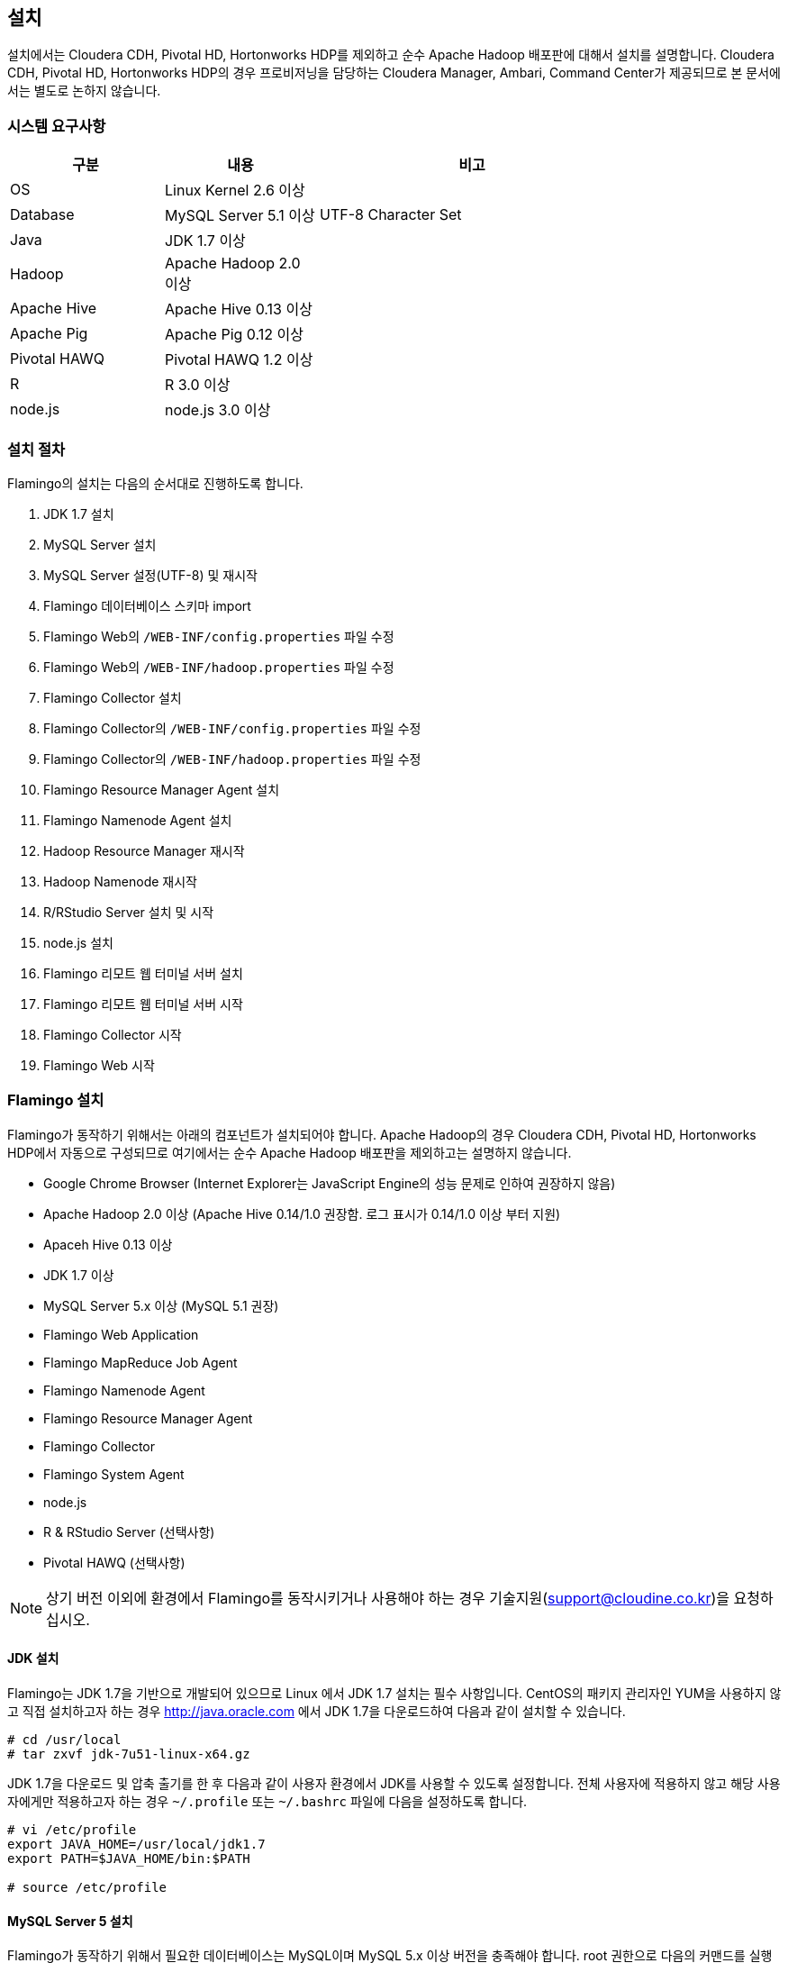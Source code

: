 [[install]]

== 설치

설치에서는 Cloudera CDH, Pivotal HD, Hortonworks HDP를 제외하고 순수 Apache Hadoop 배포판에 대해서 설치를 설명합니다.
Cloudera CDH, Pivotal HD, Hortonworks HDP의 경우 프로비저닝을 담당하는 Cloudera Manager, Ambari, Command Center가 제공되므로 본 문서에서는 별도로 논하지 않습니다.

=== 시스템 요구사항

[width="80%",cols="10,10,20",options="header"]
|=======
|구분  |내용    |비고
|OS | Linux Kernel 2.6 이상 |
|Database | MySQL Server 5.1 이상 | UTF-8 Character Set
|Java | JDK 1.7 이상 |
|Hadoop | Apache Hadoop 2.0 이상 |
|Apache Hive | Apache Hive 0.13 이상 |
|Apache Pig | Apache Pig 0.12 이상 |
|Pivotal HAWQ | Pivotal HAWQ 1.2 이상 |
|R | R 3.0 이상 |
|node.js | node.js 3.0 이상 |
|=======

=== 설치 절차

Flamingo의 설치는 다음의 순서대로 진행하도록 합니다.

1. JDK 1.7 설치
2. MySQL Server 설치
3. MySQL Server 설정(UTF-8) 및 재시작
4. Flamingo 데이터베이스 스키마 import
5. Flamingo Web의 `/WEB-INF/config.properties` 파일 수정
6. Flamingo Web의 `/WEB-INF/hadoop.properties` 파일 수정
7. Flamingo Collector 설치
8. Flamingo Collector의 `/WEB-INF/config.properties` 파일 수정
9. Flamingo Collector의 `/WEB-INF/hadoop.properties` 파일 수정
10. Flamingo Resource Manager Agent 설치
11. Flamingo Namenode Agent 설치
12. Hadoop Resource Manager 재시작
13. Hadoop Namenode 재시작
14. R/RStudio Server 설치 및 시작
15. node.js 설치
16. Flamingo 리모트 웹 터미널 서버 설치
17. Flamingo 리모트 웹 터미널 서버 시작
18. Flamingo Collector 시작
19. Flamingo Web 시작

=== Flamingo 설치

Flamingo가 동작하기 위해서는 아래의 컴포넌트가 설치되어야 합니다. Apache Hadoop의 경우 Cloudera CDH, Pivotal HD, Hortonworks HDP에서 자동으로
구성되므로 여기에서는 순수 Apache Hadoop 배포판을 제외하고는 설명하지 않습니다.

* Google Chrome Browser (Internet Explorer는 JavaScript Engine의 성능 문제로 인하여 권장하지 않음)
* Apache Hadoop 2.0 이상 (Apache Hive 0.14/1.0 권장함. 로그 표시가 0.14/1.0 이상 부터 지원)
* Apaceh Hive 0.13 이상
* JDK 1.7 이상
* MySQL Server 5.x 이상 (MySQL 5.1 권장)
* Flamingo Web Application
* Flamingo MapReduce Job Agent
* Flamingo Namenode Agent
* Flamingo Resource Manager Agent
* Flamingo Collector
* Flamingo System Agent
* node.js
* R & RStudio Server (선택사항)
* Pivotal HAWQ (선택사항)

[NOTE]
상기 버전 이외에 환경에서 Flamingo를 동작시키거나 사용해야 하는 경우 기술지원(support@cloudine.co.kr)을 요청하십시오.

==== JDK 설치

Flamingo는 JDK 1.7을 기반으로 개발되어 있으므로 Linux 에서 JDK 1.7 설치는 필수 사항입니다.
CentOS의 패키지 관리자인 YUM을 사용하지 않고 직접 설치하고자 하는 경우 http://java.oracle.com 에서 JDK 1.7을 다운로드하여 다음과 같이 설치할 수 있습니다.

[source,bash]
----
# cd /usr/local
# tar zxvf jdk-7u51-linux-x64.gz
----

JDK 1.7을 다운로드 및 압축 출기를 한 후 다음과 같이 사용자 환경에서 JDK를 사용할 수 있도록 설정합니다.
전체 사용자에 적용하지 않고 해당 사용자에게만 적용하고자 하는 경우 `~/.profile` 또는 `~/.bashrc` 파일에 다음을 설정하도록 합니다.

[source,bash]
----
# vi /etc/profile
export JAVA_HOME=/usr/local/jdk1.7
export PATH=$JAVA_HOME/bin:$PATH

# source /etc/profile
----

==== MySQL Server 5 설치

Flamingo가 동작하기 위해서 필요한 데이터베이스는 MySQL이며 MySQL 5.x 이상 버전을 충족해야 합니다.
root 권한으로 다음의 커맨드를 실행하여 MySQL Server를 설치합니다.

[source,bash]
----
# yum -y install mysql-server mysql-client
----

==== MySQL Server UTF-8 설정

Flamingo는 multi-bytes로 구성된 언어(예; CJK)를 저장하므로 MySQL은 기본으로 UTF-8을 지원해야 합니다.
하지만 CentOS에서 기본으로 설치되는 MySQL은 Latin 1으로 설정이 됩니다.
다음의 커맨드를 통해서 MySQL Server의 character set을 확인할 수 있습니다.

====
[source]
----
# mysql -uroot -p  # <1>
Enter password:  # <2>
Welcome to the MySQL monitor.  Commands end with ; or \g.
Your MySQL connection id is 33819
Server version: 5.5.43

Copyright (c) 2000, 2015, Oracle and/or its affiliates. All rights reserved.

Oracle is a registered trademark of Oracle Corporation and/or its
affiliates. Other names may be trademarks of their respective
owners.

Type 'help;' or '\h' for help. Type '\c' to clear the current input statement.

mysql> show variables like 'c%';  # <3>
+--------------------------+----------------------------+
| Variable_name            | Value                      |
+--------------------------+----------------------------+
| character_set_client     | utf8                       |
| character_set_connection | utf8                       |
| character_set_database   | utf8                       |
| character_set_filesystem | binary                     |
| character_set_results    | utf8                       |
| character_set_server     | utf8                       |
| character_set_system     | utf8                       |
| character_sets_dir       | /usr/share/mysql/charsets/ |
| collation_connection     | utf8_general_ci            |
| collation_database       | utf8_unicode_ci            |
| collation_server         | utf8_unicode_ci            |
| completion_type          | NO_CHAIN                   |
| concurrent_insert        | AUTO                       |
| connect_timeout          | 10                         |
+--------------------------+----------------------------+
14 rows in set (0.00 sec)
----
<1> MySQL 서버에 로그인
<2> MySQL 로그인 패스워드 입력
<3> 데이터베이스의 character set 확인
====

만약 character set이 latin1으로 설정되어 있다면 `/etc/my.cnf` 파일에 다음을 추가하도록 합니다.

[source]
----
[client]
default-character-set = utf8

[mysqld]
character-set-server = utf8
init_connect="SET collation_connection = utf8_general_ci"
init_connect="SET NAMES utf8"
character-set-server=utf8
collation-server=utf8_general_ci

[mysqldump]
default-character-set=utf8

[mysql]
default-character-set=utf8
----

[WARNING]
CentOS, Ubuntu 및 MySQL 버전에 따라서 일부 옵션이 동작하지 않을 수 있습니다. 이 경우 MySQL Server를 재시작하면 정상적으로 동작하지 않으므로 `[mysqld]` 항목에 들어가는 옵션을 먼저 조정하면서 재시작을 해보시기 바랍니다.

==== MySQL Server 서비스 재시작

MySQL Server를 UTF-8로 변경한 후 root로 로그인하여 아래의 커맨드로 MySQL Server를 재시작합니다.
보통 설정에서 오류가 발생하면 MySQL Server를 재시작할 수 없습니다.

[source,bash]
----
# service mysqld restart
----

==== Flamingo 데이터베이스 스키마 import

Flamingo의 데이터베이스 스키마는 크게 세 종류로 구분되어 있습니다.

* Flamingo Web
* Flamingo Collector
* Quartz Job Scheduler

===== Flaming Web & Collector

Flamingo는 Web과 Collector가 MySQL을 사용하며 동작을 위해서 우선 데이터베이스를 생성하도록 합니다.

[source,sql]
----
CREATE DATABASE flamingo2 CHARACTER SET UTF8 COLLATE UTF8_GENERAL_CI;
----

만약에 flamingo 사용자를 새로 생성하여 사용하고 싶다면 다음의 쿼리를 추가로 실행할 수 있습니다.

[source,sql]
----
CREATE USER 'flamingo'@'localhost' IDENTIFIED BY 'flamingo';
GRANT ALL PRIVILEGES ON *.* TO 'flamingo'@'localhost';
FLUSH PRIVILEGES;
----

Flamingo가 동작하기 위한 테이블 및 샘플 데이터를 생성하기 위해서 다음의 커맨드를 실행하도록 합니다.

[source,sql]
----
mysql -uroot -p flamingo2 < <FLAMINGO_WEB_HOME>/webapps/ROOT/WEB-INF/classes/import.sql
----

===== Quartz Job Scheduler

배치작업을 실행하기 위해서는 Quartz Job Scheduler 관련 테이블을 생성해야 합니다. 다음의 커맨드를 이용하여 Quartz Job Scheduler 테이블을 생성하도록 합니다.

[source,sql]
----
mysql -uroot -p flamingo2 < <FLAMINGO_WEB_HOME>/webapps/ROOT/WEB-INF/classes/quartz/tables_mysql_innodb.sql
----

Flamingo에서 사용하는 Quartz Job Scheduler는 primary key로 두개 이상의 컬럼을 조합해서 사용합니다.
따라서 이 길이가 MySQL에서 정하는 primary key의 길이를 초과하면 `Specified key was too long` 에러가 발생합니다.
이 경우 Quartz Job Scheduler용 MySQL 데이터베이스를 Latin 1으로 분리해서 사용하거나 또는 Quartz Job Scheduler의 테이블에서 primary key의 길이를 최대 길이 이내로 수동 조정하도록 합니다.

==== Flamingo Web 설정하기

Flamingo Web의 설정 파일은 다음 2개의 파일로 구분되어 있습니다.

* `<FLAMINGO_WEB_HOME>/webapps/ROOT/WEB-INF/config.properties` 파일 - Flamingo Web의 자체 설정
* `<FLAMINGO_WEB_HOME>/webapps/ROOT/WEB-INF/hadoop.properties` 파일 - Hadoop Cluster 설정

===== 기본언어 설정하기

Flamingo의 기본 언어를 설정하는 옵션입니다. 2.0.0 버전에서는 한글만 지원합니다.

[source,properties]
----
default.locale=ko_KR
----

===== 홈 디렉토리 설정하기

Flamingo의 기본 웹 컨테이너는 Apache Tomcat 7입니다. 따라서 기본 홈 디렉토리도 Apache Tomcat의 설치 디렉토리를 사용하고 있습니다.

[source,properties]
----
flamingo.home=${catalina.home}
----

===== 기본 Hadoop Cluster 지정하기

`<FLAMINGO_WEB_HOME>/webapps/ROOT/WEB-INF/hadoop.properties` 파일에는 기본으로 사용할 Hadoop Cluster 정보가 있습니다.
`<FLAMINGO_WEB_HOME>/webapps/ROOT/WEB-INF/hadoop.properties` 파일의 `engine.qualifiers` 중 하나를 지정하도록 합니다.

[source,properties]
----
system.qualifier=default
----

===== 터미널 서버 설정하기

<<installterm, 리모트 웹 터미널 설치>> 부분을 참고하십시오.

일단 리모트 웹 터미널 서버가 설치되면 Flamingo에서 터미널 서버를 통해서 리모트 웹 터미널을 사용할 수 있도록 설정해야 합니다. `/WEB-INF/config.properties` 파일에서 다음의 설정 정보를 변경하도록 합니다.

====
[source,properties]
----
terminal.server.ip=192.168.1.2 # <1>
terminal.server.port=9191 # <2>
terminal.max.session=4 # <3>
----
<1> 터미널 서버의 IP 주소
<2> 터미널 서버의 포트
<3> 사용자당 열 수 있는 최대 터미널 세션의 개수
====

[NOTE]
Flamingo의 리모트 웹 터미널은 node.js를 기반으로 동작하므로 관련 패키지가 설치되어 있지 않으면 사용할 수 없습니다. 또한 node.js는 로그인한 사용자의 권한으로 홈 디렉토리에 쉘을 사용할 수 있도록 하므로 관련 기능은 root로 동작해야 합니다.

===== YARN Application Master 설정하기

<<appmaster, 애플리케이션 마스터>> 부분을 참고하십시오.

===== 외부 링크 설정

Flamingo에 로그인 후 가장 우측 상단에 다음과 같이 아이콘이 있습니다. 이 아이콘은 외부 링크를 추가로 사용할 수 있도록 구성한 것으로 다음과 같이 표시됩니다.

image::install/external.png[scaledwidth=45%,External]

이것에 대한 설정은 다음과 같습니다.

====
[source,properties]
----
external.enabled=true # <1>
external.name=Cloudera Manager # <2>
external.url=http://192.168.1.3:7180 # <3>
----
<1> 외부 링크 기능을 사용하는 경우 true
<2> 외부 링크의 명칭
<3> 접속 URL
====

===== 라이센스 파일 설정하기

Flamingo의 라이센스 파일을 설정하는 기능으로 아래의 내용은 Flamingo를 지원하는 엔지니어가 아닌 이상 수정하지 않도록 합니다.

[source,properties]
----
license.file.path=${flamingo.home}/license
licence.encoder.secret1=8ce2f043da98b4ae
licence.encoder.secret2=1a632ae94d9748cc
license.filename=license
----

===== 패스워드 암호화 설정하기

Flamingo의 사용자 정보는 데이터베이스 테이블에 저장되어 있습니다. 이 테이블에는 사용자의 패스워드가 저장되어 있으며 보안을 위해서 암호화 되어 있습니다. 다음의 설정은 암호화시 사용하는 정보입니다.
이 정보를 변경하면 모든 사용자의 패스워드를 다시 생성해야 합니다.

[source,properties]
----
security.password.encoder.secret1=Bar12345Bar12345
security.password.encoder.secret2=ThisIsASecretKet
----

===== 사용자의 리눅스 홈 디렉토리 설정하기

Flamingo의 새로운 사용자를 등록하는 경우 `user.system.agent.apply` 설정값이 `true` 로 설정되어 있는 경우 Flamingo System Agent는 새로운 리눅스 사용자를 생성합니다.
이때 사용자를 생성하는 경우 다음의 설정값을 기준으로 사용자 디렉토리를 생성합니다.

[source,properties]
----
user.home.linux.path=/data1
----

===== 사용자의 HDFS 홈 디렉토리 설정하기

Flamingo의 새로운 사용자를 등록를 등록하는 경우 HDFS 디렉토리에 사용자의 홈 디렉토리를 생성합니다.
홈 디렉토리를 생성하기 위한 기준 디렉토리를 다음과 같이 설정할 수 있습니다.

[source,properties]
----
user.home.hdfs.path=/user
----

===== 시스템 관리자 정보 설정하기

Flamingo 사용중 에러가 발생하는 경우 경고창에 표시할 정보를 설정합니다.

[source,properties]
----
system.admin.name=Administrator
system.admin.email=admin@yourdomain.com
----

===== MySQL JDBC Driver 설정하기

Flamingo가 사용하는 MySQL Server에 대한 접속 설정입니다.

[source,properties]
----
jdbc.driver= com.mysql.jdbc.Driver
jdbc.url=jdbc:mysql://localhost:3306/flamingo2?useUnicode=true&characterEncoding=UTF8&zeroDateTimeBehavior=convertToNull&autoReconnect=true
jdbc.username=root
jdbc.password=
jdbc.min.pool=3
jdbc.max.pool=30
----

===== R/RStudio 설정하기

<<rstudio, R/RStudio>>를 참고하십시오.

===== Flamingo System Agent 설정하기

<<userintegration, 사용자 계정 연동>>을 참고하십시오.

===== 파일 업로드 및 다운로드 설정하기

Flamingo의 <<hdfs, HDFS 브라우저>>에서 <<upload, 업로드>> 및 <<download, 다운로드>>에 대한 설정은 다음과 같습니다.

====
[source,properties]
----
file.upload.max.size=100000000 # <1>
file.upload.default.encoding=UTF-8
file.download.max.size=100000000 # <2>
----
<1> 업로드시 허용하는 최대 파일의 크기
<2> 다운로드시 허용하는 최대 파일의 크기
====

===== HDFS의 삭제 금지 경로 설정하기

Flamingo의 <<hdfs, HDFS 브라우저>>에서 파일 및 디렉토리를 삭제하는 경우 명시적으로 삭제를 금지시켜야 하는 경우 다음과 같이 설정할 수 있습니다.
경로 패턴은 Apache Ant Path Pattern을 하며 복수개의 디렉토리는 콤마(,)로 구분하여 입력하도록 합니다.

[source,properties]
----
hdfs.delete.forbidden.paths=/tmp/**/*,/tmp,/hbase/**/*,/user/hive/**/*,/usr/hive,/lib/**/*,/lib,/samples/**/*,/samples,/user,/user/admin,/user/hdfs,/user/history,/user/hive,/user/hue,/user/impala/,/user/oozie,/user/spark,/user/sqoop2,/user/gpadmin,/yarn,/yarn/**/*,/apps,/apps/**/*,/hawq_data,/hawq_data/**/*,/mapred,/mapred/**/*,/hive,/hive/**/*
----

===== HDFS의 파일 내용보기 설정하기

Flamingo의 HDFS 브라우저에서 <<view, 파일 내용보기>> 사용시 한번에 화면에 표시하는 파일의 내용을 지정하는 옵션입니다.

[source,properties]
----
hdfs.viewFile.default.chunkSize=10000
----

또한 파일 내용보기시 바이너리 파일의 경우 화면에 내용을 표시할 수 없으므로 다음과 같은 형식으로 파일의 유형을 제한할 수 있습니다.

[source,properties]
----
hdfs.viewFile.limit.type=.gz|.tar|.jar|.zip|.rar|.alz|.lzo|.snappy|.gif|.jpg|.png|.mp3|.mp4|.xls|.doc|.ppt|.xlsx|.docx|.pptx
----

===== MapR 배포판 사용여부 설정하기

MapR 배포판을 Flamingo에서 지원하는지 여부를 설정하는 것으로 기본값은 `false` 입니다. 향후 MapR을 지원하고자 할 때 사용할 옵션으로 Flamingo 2.0.0 버전에서는 변경하지 않도록 합니다.

[source,properties]
----
mapr.enabled=false
----

===== Maven Repository 설정하기

워크플로우 디자이너에서 MapReduce, Java 등의 모듈을 실행할 때 Dependency를 지정할 수 있습니다. 이때 경로가 아닌 Maven 형식(GROUP:ARTIFACT:VERSION)으로 지정하는 경우 Maven Repository에서 다운로드를 시도합니다. 이때 지정하는 설정입니다.

[source,properties]
----
maven.repository.url=http://maven.opencloudengine.org/content/groups/public
----

===== Dependency 캐슁하기

워크플로우 디자이너에서 MapReduce, Java 등의 모듈을 실행할 때 Dependency를 지정할 수 있습니다.
HDFS에 Dependency가 있는 경우 Flamingo는 다운로드를 하여 캐슁 디렉토리에 저장하게 됩니다.
만약 동일한 Dependency를 다시 사용하는 경우 `artifact.caching` 설정값이 `true` 로 설정되어 있다면 다시 다운로드하지 않고 캐슁된 것을 사용합니다.
따라서 자주 변경되는 Dependency는 캐슁 기능을 활성화 하는 경우 반영이 되지 않으므로 주의가 필요합니다.

[source,properties]
----
artifact.caching=true
----

캐슁 디렉토리는 다음과 같이 설정할 수 있습니다. 해당 디렉토리에 캐슁된 JAR 파일을 삭제하면 다시 다운로드하여 캐슁합니다.

[source,properties]
----
artifact.cache.path=${flamingo.home}/working/cache
----

===== 각종 홈 디렉토리 설정하기

Flamingo의 워크플로우 디자이너가 동작하는데 필요한 각종 프로그램의 경로를 다음과 같이 설정할 수 있습니다.

====
[source,properties]
----
java.home=/usr/local/java/jdk7

hadoop.home=/opt/cloudera/parcels/CDH-5.4.0-1.cdh5.4.0.p0.27/lib/hadoop # <1>
hive.home=/opt/cloudera/parcels/CDH-5.4.0-1.cdh5.4.0.p0.27/lib/hive
pig.home=/opt/cloudera/parcels/CDH-5.4.0-1.cdh5.4.0.p0.27/lib/pig
sqoop.home=/opt/cloudera/parcels/CDH-5.4.0-1.cdh5.4.0.p0.27/lib/sqoop
spark.home=/opt/cloudera/parcels/CDH-5.4.0-1.cdh5.4.0.p0.27/lib/spark
mahout.home=/opt/cloudera/parcels/CDH-5.4.0-1.cdh5.4.0.p0.27/lib/mahout

hadoop.hdfs.home=/opt/cloudera/parcels/CDH-5.4.0-1.cdh5.4.0.p0.27/lib/hadoop-hdfs # <2>

hadoop.mapred.home=/opt/cloudera/parcels/CDH-5.4.0-1.cdh5.4.0.p0.27/lib/hadoop-mapreduce # <3>

r.home=/usr/bin # <4>
----
<1> hadoop.home의 경우 hadoop 커맨드가 있는 디렉토리가 <PARENT>/bin 인 경우 <PARENT>를 지정합니다.
<2> `HADOOP_HDFS_HOME` 환경변수 경로
<3> `HADOOP_MAPRED_HOME` 환경변수 경로
<4>  `R` 프로그램이 존재하는 경로
====

===== `HADOOP_USER_NAME` 변수 설정하기

Hadoop은 `HADOOP_USER_NAME` 환경변수를 설정하여 명시적으로 해당 사용자 권한을 얻도록 할 수 있습니다. 이때 사용하는 옵션으로 빈 값으로 설정하면 적용하지 않습니다.
이 기능은 배포판에 따라서, 동작 환경에 따라서 적용되지 않을 수 있습니다.

[source,properties]
----
hadoop.user.name=yarn
----

===== Spark Master for Standalone Mode 설정하기

Flamingo의 워크플로우 디자이너에서 Spark을 사용하는 경우 설정하는 설정값으로, Spark의 Standalone Mode를 사용하도록 설정하면 아래의 값을 사용합니다.

[source,properties]
----
spark.master.url=spark://192.168.1.4:7077
----

===== Flamingo 로깅 디렉토리 설정하기

Flamingo의 워크플로우 디자이너에서 각종 모듈을 실행하는 경우 로깅 디렉토리에 로그를 기록합니다. 이때 설정하는 설정값으로 <<dashboard, 워크플로우 모니터링>> 기능에서 이 디렉토리의 로그를 사용합니다.

[source,properties]
----
flamingo.workflow.logging.dir=${flamingo.home}/working/logs
----

이 로깅 디렉토리는 오래된 로그를 주기적으로 삭제할 수 있으며 삭제시 과거의 워크플로우의 각 단계별 로그를 확인할 수 없습니다.

===== Flamingo MapReduce Job Agent 설정하기

자세한 내용은 <<mragent, MapReduce Job Agent>> 부분을 참고하십시오.

===== Flamingo 로깅 디렉토리 설정하기

Flamingo의 워크플로우 디자이너에 포함되어 있는 Mahout MapReduce에 대한 HDFS 경로입니다.

[source,properties]
----
mahout.mapreduce.jar.path=/sample/mrlib/mahout-examples-0.10.1-job.jar
----

Apache Mahout의 예제 MapReduce JAR 파일은 각 배포판 또는 Apache Mahout 배포판에 따라서 파일명이 다를 수 있습니다.

===== Flamingo MapReduce 경로 설정하기

Flamingo의 워크플로우 디자이너에 포함되어 있는 Flamingo MapReduce에 대한 HDFS 경로입니다.

[source,properties]
----
flamingo.mapreduce.jar.path=/sample/mrlib/flamingo-mapreduce-hadoop2-2.0.0-job.jar
----

`<FLAMINGO_WEB_HOME>/mrlib/flamingo2-mapreduce-hadoop2-2.0.0-job.jar` 파일을 HDFS의 `/sample/mrlib` 디렉토리에 복사하십시오. 

==== Hadoop Cluster 설정하기

Flamingo에서 Hadoop Cluster 관련 정보를 설정하기 위해서 `/WEB-INF/hadoop.properties` 파일을 설정할 수 있습니다.
Flamingo에 포함되어 있는 Workflow Engine이 사용하는 설정은 다음과 같습니다.

====
[source,properties]
----
###########################################
## Hadoop Cluster Configuration
###########################################

cluster.names=테스트 클러스터    # <1>
cluster.qualifiers=default   # <2>

###########################################
## MapReduce Configuration
###########################################

# History Server
default.hs.address=exo2.cdh.local  # <3>
default.hs.port=19888

###########################################
## File System Configuration
###########################################

# MapR File System
# See : /opt/mapr/conf/mapr-clusters.conf
defualt.mapr.fs=maprfs:///   # <4>

###########################################
## Namenode Configuration
###########################################

# Namenode
default.nn.scheme=hdfs
default.nn.address=exo2.cdh.local   # <5>
default.nn.port=8020

###########################################
## Flamingo Agent Configuration
###########################################

# Resource Manager Agent
default.rm.agent.address=exo2.cdh.local   # <6>
default.rm.agent.port=18032

# Namenode Agent
default.nn.agent.address=exo2.cdh.local   # <7>
default.nn.agent.port=10070

###########################################
## Hive Configuration
###########################################

default.hive.metastore.address=exo2.cdh.local   # <8>
default.hive.metastore.port=9083

default.hive.server2.url=jdbc:hive2://exo2.cdh.local:10000   # <9>
default.hive.server2.username=hive

default.hive.apply.flamingo.username=true   # <10>

default.hive.username=yarn   # <11>

default.hive.legacy=false   # <12>

###########################################
## Pivotal HAWQ Configuration
## hawq.jdbc.type={greenplum|postgresql}
###########################################

default.hawq.jdbc.type=greenplum
default.hawq.greenplum.connectionUrl=jdbc:pivotal:greenplum://
default.hawq.postgresql.connectionUrl=jdbc:postgresql://
default.hawq.host=27.1.244.223
default.hawq.port=5432
default.hawq.databaseName=gpadmin
default.hawq.user=gpadmin
default.hawq.password=
default.hawq.autoCommit=false
default.hawq.driver=com.pivotal.jdbc.GreenplumDriver
default.hawq.postgresql.driver=org.postgresql.Driver
----
<1> Hadoop Cluster를 구분하기 위한 클러스터명. Flamingo 로그인시 화면에 표시되는 클러스터명 (예; 테스트 클러스터)
<2> Hadoop Cluster를 구분하기 위한 식별자명. 영어로만 표시하고 모두 소문자만 사용하도록 한다.
<3> History Server 정보. MapReduce Job을 모니터링하기 위해서 필요하다.
<4> MapR을 사용하는 경우 MapR의 기본 파일 시스템 URL.
<5> Namenode의 IP와 Port
<6> Flamingo Resource Manager Agent의 IP와 Port
<7> Flamingo Namenode Agent의 IP와 Port
<8> Hive Metastore의 IP와 Port. 제대로 설정하지 않으면 Hive 관련 기능을 사용할 수 없다.
<9> Hive Server 2의 IP와 Port. 제대로 설정하지 않으면 Hive 관련 기능을 사용할 수 없다.
<10> 워크플로우 디자이너의 Hive 실행시 Flamingo 사용자를 적용할지 여부
<11> 워크플로우 디자이너의 Hive 실행시 적용할 사용자명. `hive.apply.flamingo.username` 설정값이 `false` 인 경우 적용된다.
<12> Hive 0.13 버전을 사용하는 경우 이 설정값을 `true` 로 설정한다.
====

==== Flamingo Collector 설치하기

Flamingo Collector는 Resource Manager Agent, Namenode Agent, Flamingo Web 등으로 부터 정보를 수집하여 저장하는 역할을 합니다. 모니터링 용으로 사용하며 `.war` 형식으로 구성되어 있습니다.
또한 외부에서 호출을 할 필요가 없으므로 Apache Tomcat의 `server.xml` 파일에 AJP, HTTP Connector를 비활성화 하더라도 상관없습니다.

Flamingo Collector를 설치하기 위해서 우선 바이너리를 uncompress합니다.

[source,bash]
----
# tar xvfz flamingo-collector-2.0.0.tar.gz
----

다음은 `<FLAMINGO_CL_HOME>/webapps/ROOT/WEB-INF/config.properties` 파일로써 Flamingo Collector가 수집한 정보를 저장할 때 사용할 MySQL JDBC 정보입니다. Flamingo Web과 같은 데이터베이스를 사용하므로 같은 정보를 입력하도록 합니다.

[source,properties]
----
jdbc.driver= com.mysql.jdbc.Driver
jdbc.url=jdbc:mysql://localhost:3306/flamingo2?useUnicode=true&characterEncoding=UTF8&zeroDateTimeBehavior=convertToNull
jdbc.username=root
jdbc.password=
jdbc.min.pool=3
jdbc.max.pool=10
----

다음은 `<FLAMINGO_CL_HOME>/webapps/ROOT/WEB-INF/hadoop.properties` 파일로써 Flamingo Collector가 수집할 대상 시스템을 지정하는 옵션입니다.

====
[source,properties]
----
###########################################
## Hadoop Cluster Configuration
###########################################

cluster.names=테스트 클러스터
cluster.qualifiers=default

default.web.address=192.168.221.155  # <1>
default.web.port=18080

###########################################
## MapReduce Configuration
###########################################

# History Server
default.hs.address=192.168.221.155
default.hs.port=19888

###########################################
## Resource Manager Configuration
###########################################

# Resource Manager
default.rm.address=192.168.221.155
default.rm.port=8032

# Web Application Proxy
default.wap.address=192.168.221.155
default.wap.port=8088

###########################################
## Namenode Configuration
###########################################

# Namenode
default.nn.scheme=hdfs
default.nn.address=192.168.221.155
default.nn.port=8020

###########################################
## Agent Configuration
###########################################

# Resource Manager Agent
default.rm.agent.address=192.168.221.155
default.rm.agent.port=18032

# Namenode Agent
default.nn.agent.address=192.168.221.155
default.nn.agent.port=10070

# Hive Metastore Agent
default.hive.metastore.agent.address=192.168.221.155
default.hive.metastore.agent.port=19083

# Hive Server 2 Agent
default.hive.server2.agent.address=192.168.221.155
default.hive.server2.agent.port=10001

###########################################
## Hive Configuration
###########################################

default.hive.metastore.address=192.168.221.155
default.hive.metastore.port=9083

default.hive.server2.url=jdbc:hive2://192.168.221.155:10000
default.hive.server2.username=hive
----
<1> Flamingo Web의 IP와 Port
====

==== Flamingo Agent 설치하기

Flamingo에는 Hadoop EcoSystem을 구성하는 각종 컴포넌트를 모니터링하고 고급 기능을 제공하기 위해서 JVM 상에서 동작하는 Agent를 각 컴포넌트에 설치합니다.
Flamingo Engine은 각각의 Agent와 통신하며 관련 기능을 처리하고, Collector는 각각의 Agent와 통신하여 모니터링 메트릭스를 수집합니다.
본 내용에서는 Flamingo에서 제공하는 각종 Agent의 설치 방법을 알아봅니다.

[IMPORTANT]
Flamingo의 분산 파일 시스템 브라우저, 모니터링 부분은 기능은 특허가 적용되어 있습니다.
따라서 Flamingo의 소스코드 레파지토리에 제공하는 소스코드에서 Flamingo Agent는 소스코드를 제공하지 않으며 바이너리만 제공하고 있습니다.
또한 제공한 Flamingo Agent의 decompile, modification 등은 특허에 위반될 수 있음을 알립니다.

===== Resource Manager Agent 설치하기

Hadoop 2에서 추가된 Resource Manager 정보를 모니터링하고 YARN 애플리케이션을 관리하기 위해서는 YARN Resource Manager용
Flamingo Agent를 설치해야 합니다. Cloudera CDH 배포판이 아닌 경우 `YARN_OPTS` 환경변수에 아래의 옵션을 추가해야 합니다.

[source,bash]
----
-javaagent:<FLAMINGO_WEB_HOME>/agents/flamingo2-hadoop2-rm-agent-2.0.0.jar=resourcescript:resourcemanager.bm
----

Cloudera CDH 배포판인 경우 Cloudera Manager에 로그안하여 Resource Manager 설정에서 `ResourceManager의 Java 구성 옵션` 에 아래와 같이 정보를 추가합니다.

image::install/cdh-rm-agent.png[scaledwidth=100%,Cloudera CDH 5의 Resource Manager Agent 설정]

JAR 파일의 경로는 반드시 절대 경로로 입력하도록 합니다.

[source,bash]
----
-javaagent:<FLAMINGO_WEB_HOME>/agents/flamingo2-hadoop2-rm-agent-2.0.0.jar=resourcescript:resourcemanager.bm
-XX:+UseParNewGC -XX:+UseConcMarkSweepGC -XX:-CMSConcurrentMTEnabled
-XX:CMSInitiatingOccupancyFraction=70 -XX:+CMSParallelRemarkEnabled
----

[WARNING]
종종 JAR 파일에 접근할 수 있는 권한이 없는 경우 JVM이 정상적으로 동작하지 못하므로 만약 Resource Manager가 정상적으로 시작하지 않는다면 JAR 파일의 경로가 Resource Manager가 접근할 수 있는 권한을 가지고 있는지 확인하도록 합니다.
Cloudera CDH, Pivotal HD, Hortonworks HDP 배포판은 Resource Manager의 시스템 계정은 `yarn` 이므로 Flamingo Resource Manager Agent JAR 파일이 `yarn` 계정으로 접근이 가능한 디렉토리에 있는지 확인하도록 합니다.
어떤 경우는 JAR 파일에 있는 `MANIFEST.MF` 파일에 접근할 수 없다는 메시지를 출력할 수도 있습니다. 이러한 경우에도 Resource Manager의 리눅스 계정을 확인한 후 접근이 가능한지 확인해주십시오.

====== Cloudera CDH 문제 해결하기

Cloudera CDH의 경우 `ResourceManager의 Java 구성 옵션` 의 경로가 잘못된 경우 Resource Manager가 정상적으로 동작하지 않습니다. Flamingo Reesource Manager Agent를 `ResourceManager의 Java 구성 옵션` 에 설정한 후 다음과 같이 "yarn > 인스턴스"를 선택합니다. 그러면 다음과 같이 ResourceManager 항목을 확인할 수 있습니다.

image::install/cdh-rm-restart-1.png[scaledwidth=100%,Resource Manager 관리 화면]

ResourceManager 항목을 선택하면 Resource Manager에 대한 상세한 정보가 표시가 됩니다. 그러면 우측 메뉴에서 재시작을 선택합니다.

image::install/cdh-rm-restart-2.png[scaledwidth=100%,Resource Manager 재시작 메뉴]

그러면 Resource Manager 프로세스만 재시작이 진행되며 약간의 시간이 소요됩니다. 만약 재시작중 실패하면 다음과 같이 실패 상태로 변경됩니다. 여기에서 원인을 찾기 위해서 Stdout을 선택합니다.

image::install/cdh-rm-restart-3.png[scaledwidth=100%,Resource Manager 재시작]

Resource Manager 구동 스크립트의 표준 출력이 로그 파일에 기록되어 나타나며 하단에 JVM을 초기화할 수 없다는 에러 문구를 확인할 수 있습니다.

image::install/cdh-rm-restart-4.png[scaledwidth=100%,Stdout 로그 확인]

이제 Stderr 로그를 확인해봅니다. 그러면 JAR, Zip 파일을 열 수 없다는 문구가 나타납니다. 보통 이 경우는 파일명 오류, 권한 오류, 파일 깨짐 등으로 인하여 파일을 열 수 없는 경우에 해당합니다. 따라서 이것을 점검하려면 `yarn` 계정으로 로그인하여 해당 파일이 정상적으로 접근이 되는지, 파일이 제대로 압축이 풀리는지 `jar tvf <JAR 파일>` 커맨드로 확인을 해야 합니다.

image::install/cdh-rm-restart-5.png[scaledwidth=100%,Stderr 로그 확인]

설정이 정상적으로 되었다면 Resource Manager를 재시작하면 다음의 화면을 확인할 수 있습니다.

image::install/cdh-rm-restart-6.png[scaledwidth=100%,정상 동작]

===== Namenode Agent 설치하기

Flamingo Namenode Agent는 Namenode를 모니터링하여 HDFS 정보 수집 및 HDFS 관리 등을 수행하기 위한 JVM Agent입니다. Resource Manager를 설치한 방식과 동일하게 Namenode도 아래와 같이 추가합니다.
아래 설정은 Hadoop 2.0~Hadoop 2.5까지 버전에 대한 Namenode Agent의 설정 방법입니다.

[source,bash]
----
-javaagent:<FLAMINGO_WEB_HOME>/agents/flamingo2-hadoop20-nn-agent-2.0.0.jar=resourcescript:namenode2.bm
-XX:+UseParNewGC -XX:+UseConcMarkSweepGC -XX:-CMSConcurrentMTEnabled
-XX:CMSInitiatingOccupancyFraction=70 -XX:+CMSParallelRemarkEnabled
----

아래 설정은 Hadoop 2.6+ 버전에 대한 Namenode Agent의 설정 방법입니다.

[source,bash]
----
-javaagent:<FLAMINGO_WEB_HOME>/agents/flamingo2-hadoop26-nn-agent-2.0.0.jar=resourcescript:namenode2.bm
-XX:+UseParNewGC -XX:+UseConcMarkSweepGC -XX:-CMSConcurrentMTEnabled
-XX:CMSInitiatingOccupancyFraction=70 -XX:+CMSParallelRemarkEnabled
----

[WARNING]
종종 JAR 파일에 접근할 수 있는 권한이 없는 경우 JVM이 정상적으로 동작하지 못하므로 만약 Namenode가 정상적으로 시작하지 않는다면 JAR 파일의 경로가 Namenode가 접근할 수 있는 권한을 가지고 있는지 확인하도록 합니다.
Cloudera CDH, Pivotal HD, Hortonworks HDP 배포판은 Namenode의 시스템 계정은 `hdfs` 이므로 Flamingo Agent JAR 파일이 `hdfs` 계정으로 접근이 가능한 디렉토리에 있는지 확인하도록 합니다.
어떤 경우는 JAR 파일에 있는 `MANIFEST.MF` 파일에 접근할 수 없다는 메시지를 출력할 수도 있습니다. 이러한 경우에도 Namenode의 리눅스 계정을 확인한 후 접근이 가능한지 확인해주십시오.

[[mragent]]
===== MapReduce Job Agent

MapReduce Job Agent는 MapReduce, Hive, Pig Job 실행시 동작하는 MapReduce Job ID 및 YARN 애플리케이션 ID를 추출하고 ID를 저장하는 기능을 수행하는 Agent입니다.
설정은 Flamingo의 `/WEB-INF/config.properties` 파일의 다음 위치에서 지정할 수 있습니다.

[source,properties]
----
flamingo.mr.agent.jar.path=<FLAMINGO_WEB_HOME>/agents/flamingo2-hadoop2-mr-agent-2.0.0.jar
----

MapReduce Agent는 워크플로우 디자이너에서 MapReduce, Hive, Pig를 실행하는 경우 ID를 추출하여 향후 모니터링 기능과 연계시 동작합니다.
MapReduce Agent를 통해 제공하는 기능은 다음과 같습니다.

* MapReduce Job의 관련 정보 수집 및 저장
* 워크플로우와 YARN 애플리케이션, MapReduce와 연결 고리 파악
* 워크플로우 강제 종료시 YARN 애플리케이션, MapReduce 강제 종료
* 기타 관련 정보 수집

=== Pivotal HAWQ 설정하기

https://network.pivotal.io/products/pivotal-hawq[Pivotal HAWQ]는 PHD(Pivotal Hadoop Distribution)과 HDP(Hortonworks Hadoop Distribution)과 함께 동작하는 SQL on Hadoop을 구현하는 Query Engine입니다.
Pivotal HAWQ는 강력한 고성능 SQL on Hadoop으로써 ANSI SQL을 100% 지원하고 MADlib, PL/Java, Pivotal R과 함께 연동하여 다양한 분석 작업을 할 수 있습니다.

Flamingo는 Pivotal HAWQ 1.2.1.0을 기준으로 개발이 되었으며 본 문서를 작성하는 시점에서는 HAWQ 1.3.0.1 버전이 릴리즈되었습니다.

Pivotal HAWQ 1.3은 다음의 하둡 배포판에서 동작할 수 있습니다.

* Pivotal - PHD 3.0
* Hortonworks - HDP 2.2.4

Pivotal HAWQ는 JDBC 기반으로만 외부 연동을 지원하며 현재 Flamingo 또한 JDBC를 통해서 HAWQ를 지원합니다. 이런 이유로 JDBC에서 구현할 수 있는 기능들만 제공하게 되며, 또한 기술적 제약사항도 발생하게 됩니다.

Flamingo에서 지원하는 Pivotal HAWQ Editor를 사용하기 위해서는 Pivotal HAWQ JDBC Driver가 필요합니다. Pivotal HAWQ JDBC Driver는 Commercial License가 필요하므로 Flamingo 사용자가 직접 다운로드하여 설치하도록 합니다. 다운로드를 하기 위해서는 Pivotal Network에 접속하여 회원가입후 가능합니다.

* Pivotal HAWQ JDBC Driver : https://network.pivotal.io/products/pivotal-hawq[다운로드]

상기 사이트에서 Pivotal HAWQ JDBC Driver를 다운로드한 후 `greenplum.jar` 파일을 `/WEB-INF/lib` 디렉토리에 복사한 후 Flamingo를 재시작합니다.

[[installterm]]
=== 리모트 웹 터미널 설치하기

Flamingo 2.0.0부터 제공하는 리모트 웹 터미널은 nodejs를 기반으로 동작하며 리모트 웹 터미널로 접속하고자 하는 서버에 nodejs를 포함한 관련 모듈을 설치해야 합니다.

==== nodejs 설치하기

리모트 웹 터미널을 설치하기 위해서 OS에 따라서 다음을 참고하여 nodejs를 설치하도록 합니다.

* CentOS : https://www.digitalocean.com/community/tutorials/how-to-install-and-run-a-node-js-app-on-centos-6-4-64bit[How To Install And Run A Node.js App On Centos 6.4 64bit]
* Ubuntu : https://www.digitalocean.com/community/tutorials/how-to-install-node-js-on-an-ubuntu-14-04-server[How To Install Node.js on an Ubuntu 14.04 server]

Ubuntu의 경우 다음의 커맨드로 설치할 수 있습니다.

[source,bash]
----
# apt-get install nodejs npm
----

Ubuntu의 경우 `/usr/bin/nodejs` 로 설치가 되지만 `/usr/bin/node` 로 링크를 생성해야 합니다.

[source,bash]
----
# ln -s /usr/bin/nodejs /usr/bin/node
----

Ubuntu 계열은 다음의 패키지를 추가설치합니다.

[source,bash]
----
# apt-get install nodejs-legacy
# apt-get install npm
# apt-get install g++
----

==== npm 패키지 설치하기

의존하는 패키지를 설치하기 위해서 `node_modules` 디렉토리를 찾습니다.
이때 `node_modules` 디렉토리는 `{prefix}/lib/node_modules` 입니다.
`{prefix}` 는 보통 `/usr/local/` 또는 사용자 환경에 따라 결정됩니다.
그리고 다음의 순서대로 설치를 진행합니다.

[source,bash]
----
# npm install async -g
async@0.9.0 /usr/local/lib/node_modules/async

# npm install term.js -g
term.js@0.0.4 /usr/local/lib/node_modules/term.js

# npm install express@3.X.X -g
express@3.20.2 /usr/local/lib/node_modules/express
├── basic-auth@1.0.0
├── merge-descriptors@1.0.0
├── utils-merge@1.0.0
├── cookie-signature@1.0.6
├── methods@1.1.1
├── cookie@0.1.2
├── fresh@0.2.4
├── escape-html@1.0.1
├── range-parser@1.0.2
├── content-type@1.0.1
├── vary@1.0.0
├── parseurl@1.3.0
├── content-disposition@0.5.0
├── commander@2.6.0
├── depd@1.0.1
├── etag@1.5.1 (crc@3.2.1)
├── mkdirp@0.5.0 (minimist@0.0.8)
├── proxy-addr@1.0.7 (forwarded@0.1.0, ipaddr.js@0.1.9)
├── debug@2.1.3 (ms@0.7.0)
├── connect@2.29.1 (pause@0.0.1, response-time@2.3.0, vhost@3.0.0, on-headers@1.0.0, basic-auth-connect@1.0.0, bytes@1.0.0, cookie-parser@1.3.4, method-override@2.3.2, serve-static@1.9.2, connect-timeout@1.6.1, qs@2.4.1, serve-favicon@2.2.0, http-errors@1.3.1, finalhandler@0.3.4, morgan@1.5.2, type-is@1.6.1, errorhandler@1.3.5, body-parser@1.12.3, compression@1.4.3, serve-index@1.6.3, express-session@1.10.4, csurf@1.7.0, multiparty@3.3.2)
└── send@0.12.2 (destroy@1.0.3, ms@0.7.0, mime@1.3.4, on-finished@2.2.1)

# npm install socket.io -g
socket.io@1.3.5 /usr/local/lib/node_modules/socket.io
├── has-binary-data@0.1.3 (isarray@0.0.1)
├── debug@2.1.0 (ms@0.6.2)
├── socket.io-parser@2.2.4 (isarray@0.0.1, debug@0.7.4, component-emitter@1.1.2, benchmark@1.0.0, json3@3.2.6)
├── socket.io-adapter@0.3.1 (object-keys@1.0.1, debug@1.0.2, socket.io-parser@2.2.2)
├── socket.io-client@1.3.5 (to-array@0.1.3, indexof@0.0.1, component-bind@1.0.0, debug@0.7.4, backo2@1.0.2, object-component@0.0.3, component-emitter@1.1.2, has-binary@0.1.6, parseuri@0.0.2, engine.io-client@1.5.1)
└── engine.io@1.5.1 (base64id@0.1.0, debug@1.0.3, engine.io-parser@1.2.1, ws@0.5.0)

# npm install pty.js -g
pty.js@0.2.7-1 /usr/local/lib/node_modules/pty.js
├── extend@1.2.1
└── nan@1.7.0

# npm install forever -g
forever@0.14.1 /usr/local/lib/node_modules/forever
├── colors@0.6.2
├── timespan@2.3.0
├── optimist@0.6.1 (wordwrap@0.0.2, minimist@0.0.10)
├── nssocket@0.5.3 (eventemitter2@0.4.14, lazy@1.0.11)
├── winston@0.8.3 (cycle@1.0.3, stack-trace@0.0.9, eyes@0.1.8, isstream@0.1.2, async@0.2.10, pkginfo@0.3.0)
├── cliff@0.1.10 (eyes@0.1.8, colors@1.0.3)
├── nconf@0.6.9 (ini@1.3.3, async@0.2.9, optimist@0.6.0)
├── forever-monitor@1.5.2 (watch@0.13.0, minimatch@1.0.0, ps-tree@0.0.3, broadway@0.3.6)
├── flatiron@0.4.3 (optimist@0.6.0, director@1.2.7, broadway@0.3.6, prompt@0.2.14)
└── utile@0.2.1 (deep-equal@1.0.0, ncp@0.4.2, async@0.2.10, i@0.3.3, mkdirp@0.5.0, rimraf@2.3.3)
----

==== 리모트 웹 터미널 설치하기

`/usr/local/lib/node_modules/webterminal` 디렉토리를 생성하고 Flamingo의 `flamingo2-terminal-nodejs/terminal-server` 의 `.js` 파일을 모두 복사합니다.
그리고 터미널 서버가 `root` 권한으로 실행할 수 있도록 터미널 서버를 동작시키기 위해서 `root` 로 로그인후 터미널 서버를 실행시킬 계정에 sudo 권한을 부여합니다.

[source,bash]
----
# vi /etc/sudoers
cloudine        ALL=(ALL)       NOPASSWD: ALL
----

만약 특정 프로세스만 sudo 권한을 부여하겠다면 다음과 같이 추가하도록 합니다.

[source,bash]
----
# vi /etc/sudoers
cloudine        ALL=(ALL)       NOPASSWD:/usr/bin/nodejs, /usr/local/bin/forever
----

이제 다음의 커맨드를 실행하여 서버를 시작합니다. 실행시 리눅스 시스템의 멀티 유저에 대해서 터미널을 제공하려면 `root` 로 실행하도록 합니다.

[source,bash]
----
# sudo forever start server.js
# ps -ef | grep forever
root      7207     1  2 09:34 ?        00:00:00 /usr/bin/nodejs /usr/local/lib/node_modules/forever/bin/monitor server.js
# netstat -an | grep 9191
----

로그 파일을 남기고자 할 경우 다음의 명령어를 사용합니다.

[source,bash]
----
# sudo forever start -o out.log -e err.log server.js
----

종료하고자 할 경우 다음의 명령어를 사용합니다.

[source,bash]
----
# sudo forever stop server.js
----

=== R 연동

Flamingo는 Flamingo 2.0.0부터 R과 함께 연동하여 사용할 수 있습니다. 연동을 위해서 R, RStudio, RHadop, RHive와 같은 오픈소스가 필요하게 됩니다.
Flamingo는 RStudio Server와 연동하여 Flamingo를 로그인한 상태에서 RStudio Server와 연계하여 사용할 수 있습니다.
이렇게 되면 Flamingo에 로그인한 사용자가 Flamingo 내에서 R로 작업을 할 수 있게 됩니다.
R은 대용량 분석은 아니지만 분석 알고리즘이 많고, 시각화 기능이 Hadoop에 비해서 상대적으로 매우 강력하기 때문에 R을 빅데이터 분석에서 같이 활용하는 것은
편의성과 생산성 등을 확보해주고 특히 분석 방법을 다양화시킬 수 있다는 장점을 얻게 됩니다.

==== R 설치

R을 Flamingo와 통합하기 위해서 우선 R을 사용할 수 있도록 제공하려는 서버에 R 패키지를 설치하는 과정이 우선적으로 필요합니다. 여기에서 Flamingo와 R을 같은 서버에서 제공하는 방법이 있겠지만
R을 이용하여 분석하는 경우 CPU, Memory, HDD를 소비하므로 원칙적으로 분리할 것을 권고합니다. 따라서 R을 설치한 서버, Flamingo를 설치한 서버 이렇게 두 대의 서버가 필요하게 됩니다.
R은 Flamingo를 설치한 서버가 아닌 R을 이용하여 분석하는 서버에 설치를 해야 합니다.
만약에 워크플로우 디자이너에서 R을 실행하는 경우 Flamingo를 설치한 서버도 R 및 R 패키지를 동일하게 설치해야합니다.

R을 서버에 설치하기 위해서 `root` 로 로그인한 후 다음의 커맨드를 실행하여 R을 설치합니다(CentOS의 경우).

[source,bash]
----
# yum install R
----

Ubuntu에서는 다음의 커맨드로 R을 설치할 수 있습니다.

[source,bash]
----
# apt-get install r-base gdebi-core libapparmor1
----

[NOTE]
R은 R 패키지를 인터넷을 통해서 다운로드하여 설치하도록 되어 있습니다. 따라서 별도 R 패키지 레파지토리를 구성하거나, R이 설치되어 있는 서버에 패키지를 설치 또는 구성해두지 않으면 인터넷 접속이 허용되지 않는 경우 R 패키지를 다운로드할 수 없습니다.

==== RStudio Server 설치

Flamingo는 RStudio Server와 연동하여 동작하도록 구현되어 있습니다. RStudio가 아닌 RStudio Server는 웹 브라우저를 통해서 R을 접근하여 사용할 수 있도록 해줍니다.
특히 Flamingo는 Flamingo의 사용자 계정과 RStudio Server의 사용자 계정을 통합할 수 있도록 해주어 하나의 사용자 체계를 가질 수 있도록 해줍니다.
다만 RStudio Server의 사용자 계정은 Linux 서버의 계정이며, Flamingo의 계정은 서비스 계정의 개념이므로 이를 통합하기 위해서는 조직내에서 몇 가지 고려해야할 점이 있습니다.
RStudio Server를 통해서 접근하는 서버의 Linux 계정에 대한 생성의 권한을 부여할 것이냐 입니다. 여하튼 이 부분은 Flamingo와 RStudio Server를 통합하는 조직의 보안 정책이므로
이 문서에서는 다루지 않겠습니다.

우선 RStudio Server는 R을 설치한 서버에 설치해야 합니다. 이를 위해서 http://www.rstudio.com/products/rstudio/download-server[RStudio Server 다운로드]를 합니다.
다운로드시 OS에 맞는 버전을 다운로드해야 합니다. 아래 설치 내용은 CentOS의 경우로 `root` 로 로그인하여 순서대로 진행합니다.

[source,bash]
----
# yum install openssl098e # Required only for RedHat/CentOS 6 and 7
# wget http://download2.rstudio.org/rstudio-server-0.98.1103-x86_64.rpm
# yum install --nogpgcheck rstudio-server-0.98.1103-x86_64.rpm
----

Ubuntu에서는 `apt-get` 대신 `gdebi` 커맨드로 설치를 합니다. 아래 커맨드는 64비트 Ubuntu의 경우에 해당합니다.

[source,bash]
----
# wget http://download2.rstudio.org/rstudio-server-0.98.1103-amd64.deb
# gdebi rstudio-server-0.98.1103-amd64.deb
----

==== RStudio Server 환경설정

RStudio Server는 기본으로 8787 포트를 사용합니다. 하지만 웹 브라우저에서 접근시 `connection refused` 가 발생하면 RStudio Server가 설치되어 있는 다음의 설정 파일을 확인하도록 합니다.

* `/etc/rstudio/rserver.conf` 파일
* `/etc/rstudio/rsession.conf` 파일

특히 RStudio Server의 포트 및 IP 주소는 `/etc/rstudio/rserver.conf` 파일에서 관리합니다. 네트워크 설정을 하기 위해서 이 파일에 다음을 추가합니다.

[source,properties]
----
www-port=8787
www-address=192.168.1.1
----

이제 `root` 로 다음의 커맨드를 실행하여 RStudio Server를 재시작합니다.

[source,bash]
----
# rstudio-server restart
----

정상적으로 포트가 열려있는지 확인하려면 다음의 커맨드를 실행하여 확인하도록 합니다.

[source,bash]
----
# netstat -an | grep 8787
tcp        0      0 0.0.0.0:8787                0.0.0.0:*                   LISTEN
----

[NOTE]
정책상 RStudio Server를 직접 외부로 포트를 개방할 수 없는 상황이지만 포워딩을 할 수 있는 상황이라면 `rinetd` 를 이용하여 포트를 포워딩하도록 시스템을 구축할 수 있습니다.

==== Flamingo의 RStudio Server 연동 설정

연동 설정에 대한 부분은 <<rstudio, R/RStudio>>를 참고하시기 바랍니다.

==== RHive와 RHadoop 설치 참고사항

Hadoop의 HDFS에 저장되어 있는 파일을 R에서 로딩하여 분석하려면 HDFS와 연동하는 연동모듈 등이 필요합니다. RHive와 RHadoop은 연동을 위한 모듈로써 별도로 R, RStudio Server에 설치해야 합니다.
RHive는 R에서 Hive QL을 실행하여 데이터를 R에서 사용할 수 있도록 하며, RHadoop의 rhdfs는 HDFS의 파일을 R에서 로딩할 수 있게 해줍니다.

* https://github.com/nexr/RHive[RHive]
* https://github.com/RevolutionAnalytics/rhdfs[RHadoop rhdfs]

[NOTE]
종종 많은 사용자들이 RHive, RHadoop(rhdfs)을 빅데이터 분석이 가능한 것으로 이해하고 있습니다. RHive, RHadoop(rhdfs)은 R 사용자를 위해서 Hadoop의 HDFS의 파일을 로딩할 수 있도록 하는 것이지 R을 고속 병렬 처리하는 개념이 아님을 알려드립니다.
또한 본 문서에서는 관련 내용만 전달하며 RHive, RHadoop을 Flamingo와 같이 사용하자고 하는 경우 별도 설치를 하거나 또는 기술지원(support@cloudine.co.kr)을 요청하시기 바랍니다.

=== Flamingo 기타 구성 관련 정보

==== Web Application Server 선택하기

Flamingo 부터는 WebSocket을 사용하므로 다음의 버전에 충족하도록 Web Application Server를 사용해야 합니다. 특히 Flamingo는 Apache Tomcat을 기반으로 개발이 되어 있으므로 Apache Tomcat을 사용하면 쉽게 구성할 수 있습니다. 다음은 Flamingo를 사용하기 위한 최소 요구조건에 충족하는 Web Application Server입니다.

* Tomcat 7.0.47+
* Jetty 9.1+
* GlassFish 4.1+
* WebLogic 12.1.3+
* Undertow 1.0+ (WildFly 8.0+)

==== 웹 다운로드 성능 향상 시키기

Flamingo를 사용하는 사용자의 웹 브라우저에서 다운로드하는 Tomcat의 `<FLAMINGO_WEB_HOME>/conf/server.xml` 파일을 수정하여 사용자의 웹 브라우저에서 다운로드하는 스크립트의 용량을 줄일 수 있습니다. Tomcat의 Connector 부분을 찾아서 다음과 같이 압축 관련 옵션을 추가합니다.

[source,xml]
----
<Connector port="8080" protocol="HTTP/1.1"
           connectionTimeout="20000"
           compression="on" 
           compressionMinSize="2048" 
           noCompressionUserAgents="gozilla, traviata" 
           compressableMimeType="text/css,text/html,text/xml,application/json,application/javascript,application/x-javascript,text/javascript,text/x-javascript,text/x-json"
           redirectPort="8443"/>
----

[NOTE]
이 설정은 Apache Tomcat과 관련된 설정으로 다른 Web Application Server를 사용하는 경우 해당 벤더에 문의 하십시오.

==== UTF-8 설정하기

Flamingo는 UTF-8을 지원해야만 multi-bytes character를 정상적으로 처리할 수 있습니다.
이를 위해서 Tomcat의 커넥터에서 URI Encoding을 UTF-8을 사용하도록 설정해야 합니다.
Tomcat의 `<FLAMINGO_WEB_HOME>/conf/server.xml` 파일에서 다음과 같이 `URIEncoding` 옵션을 추가하도록 합니다.

====
[source,xml]
----
<Connector port="8080" protocol="HTTP/1.1"
           connectionTimeout="20000"
           redirectPort="8443" 
           URIEncoding="UTF-8"/>  # <1>
----
<1> UTF-8 설정
====

==== JVM Heap 조정하기

Flamingo를 사용하는 서버는 MapReduce Job, Hive QL, Pig Latin 등을 실행하기 위해서 충분히 메모리를 확보해야 합니다.
하지만 Flamingo를 실행하는 Tomcat의 JVM Heap이 부족하게 설정이 되어 있다면 큰 의미가 없습니다.
Flamingo의 JVM Heap을 설정하기 위해서 `<FLAMINGO_WEB_HOME>/bin/catalina.sh` 파일의 앞쪽에 `CATALINA_OPTS` 변수 설정을 추가하도록 합니다.

====
[source,bash]
----
#   LOGGING_MANAGER (Optional) Override Tomcat's logging manager
#                   Example (all one line)
#                   LOGGING_MANAGER="-Djava.util.logging.manager=org.apache.juli.ClassLoaderLogManager"
# -----------------------------------------------------------------------------

CATALINA_OPTS="-Dflamingoweb -Xms4G -Xmx4G"  # <1>

# OS specific support.  $var _must_ be set to either true or false.
cygwin=false
darwin=false
os400=false
case "`uname`" in
CYGWIN*) cygwin=true;;
Darwin*) darwin=true;;
OS400*) os400=true;;
esac
----
<1> JVM Heap 설정
====

=== Flamingo Logging 설정하기

==== Flamingo Web

Flamingo Web의 로깅 설정은 `<FLAMINGO_WEB_HOME>/webapps/ROOT/WEB-INF/logback-<PROFILE>.xml` 파일을 통해서 가능합니다. 로그 파일의 종류는 다음 세 종류입니다.

[width="80%",cols="10,20",options="header"]
|=======
|파일  |설명
|`<FLAMINGO_WEB_HOME>/logs/app.log` | Flamingo에서 출력하는 로그 파일
|`<FLAMINGO_WEB_HOME>/logs/exception.log` | Exception 발생시 기록하는 로그 파일
|`<FLAMINGO_WEB_HOME>/logs/pool.log` | JDBC Connection Pool 모니터링용 로그 파일
|=======

Flamingo는 디버그 용도의 Deveopment 모드와 Production 모드 두 가지로 구분되어 있어 이때 파일명은 다음 두 가지입니다.

[width="80%",cols="10,20",options="header"]
|=======
|파일  |설명
|`<FLAMINGO_WEB_HOME>/webapps/ROOT/WEB-INF/logback-dev.xml` | Development
|`<FLAMINGO_WEB_HOME>/webapps/ROOT/WEB-INF/logback-prd.xml` | Production
|=======

Flamingo의 로깅을 Production 모드로 변경하기 위해서 `<FLAMINGO_WEB_HOME>/bin/catalina.sh` 파일의 앞쪽에 `CATALINA_OPTS` 변수 설정을 추가하고 실행 모드를 추가하도록 합니다.

====
[source,bash]
----
#   LOGGING_MANAGER (Optional) Override Tomcat's logging manager
#                   Example (all one line)
#                   LOGGING_MANAGER="-Djava.util.logging.manager=org.apache.juli.ClassLoaderLogManager"
# -----------------------------------------------------------------------------

CATALINA_OPTS="-Dflamingoweb -Dspring.profiles.active=prd -Xms4G -Xmx4G"  # <1>

# OS specific support.  $var _must_ be set to either true or false.
cygwin=false
darwin=false
os400=false
case "`uname`" in
CYGWIN*) cygwin=true;;
Darwin*) darwin=true;;
OS400*) os400=true;;
esac
----
<1> Production 모드로 로깅 설정
====
